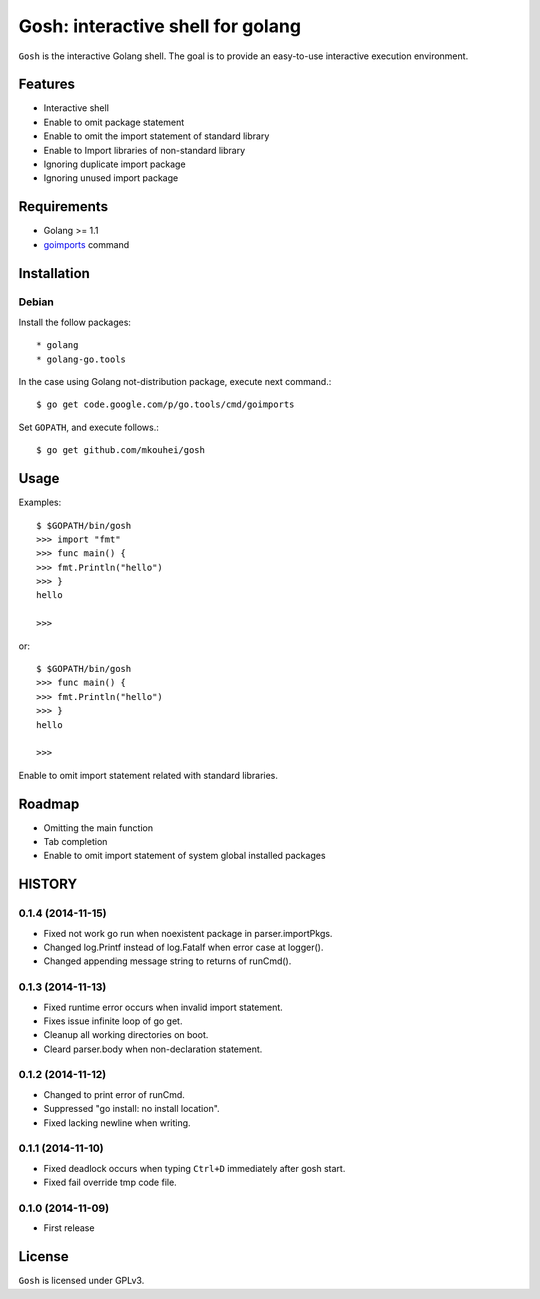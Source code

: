 ====================================
 Gosh: interactive shell for golang
====================================

``Gosh`` is the interactive Golang shell.
The goal is to provide an easy-to-use interactive execution environment.

.. image:: https://secure.travis-ci.org/mkouhei/gosh.png
   :target: http://travis-ci.org/mkouhei/gosh

Features
--------

* Interactive shell
* Enable to omit package statement
* Enable to omit the import statement of standard library
* Enable to Import libraries of non-standard library
* Ignoring duplicate import package
* Ignoring unused import package

Requirements
------------

* Golang >= 1.1
* `goimports <http://godoc.org/code.google.com/p/go.tools/cmd/goimports>`_ command

Installation
------------

Debian
~~~~~~

Install the follow packages::

* golang
* golang-go.tools


In the case using Golang not-distribution package,
execute next command.::

  $ go get code.google.com/p/go.tools/cmd/goimports

Set ``GOPATH``, and execute follows.::

  $ go get github.com/mkouhei/gosh
  
Usage
-----

Examples::

  $ $GOPATH/bin/gosh
  >>> import "fmt"
  >>> func main() {
  >>> fmt.Println("hello")
  >>> }
  hello
  
  >>>

or::

  $ $GOPATH/bin/gosh
  >>> func main() {
  >>> fmt.Println("hello")
  >>> }
  hello
  
  >>>

Enable to omit import statement related with standard libraries.

Roadmap
-------

* Omitting the main function
* Tab completion
* Enable to omit import statement of system global installed packages

HISTORY
-------

0.1.4 (2014-11-15)
~~~~~~~~~~~~~~~~~~

* Fixed not work go run when noexistent package in parser.importPkgs.
* Changed log.Printf instead of log.Fatalf when error case at logger().
* Changed appending message string to returns of runCmd().

0.1.3 (2014-11-13)
~~~~~~~~~~~~~~~~~~

* Fixed runtime error occurs when invalid import statement.
* Fixes issue infinite loop of go get.
* Cleanup all working directories on boot.
* Cleard parser.body when non-declaration statement.

0.1.2 (2014-11-12)
~~~~~~~~~~~~~~~~~~

* Changed to print error of runCmd.
* Suppressed "go install: no install location".
* Fixed lacking newline when writing.

0.1.1 (2014-11-10)
~~~~~~~~~~~~~~~~~~

* Fixed deadlock occurs when typing ``Ctrl+D`` immediately after gosh start.
* Fixed fail override tmp code file.

0.1.0 (2014-11-09)
~~~~~~~~~~~~~~~~~~

* First release


License
-------

``Gosh`` is licensed under GPLv3.


